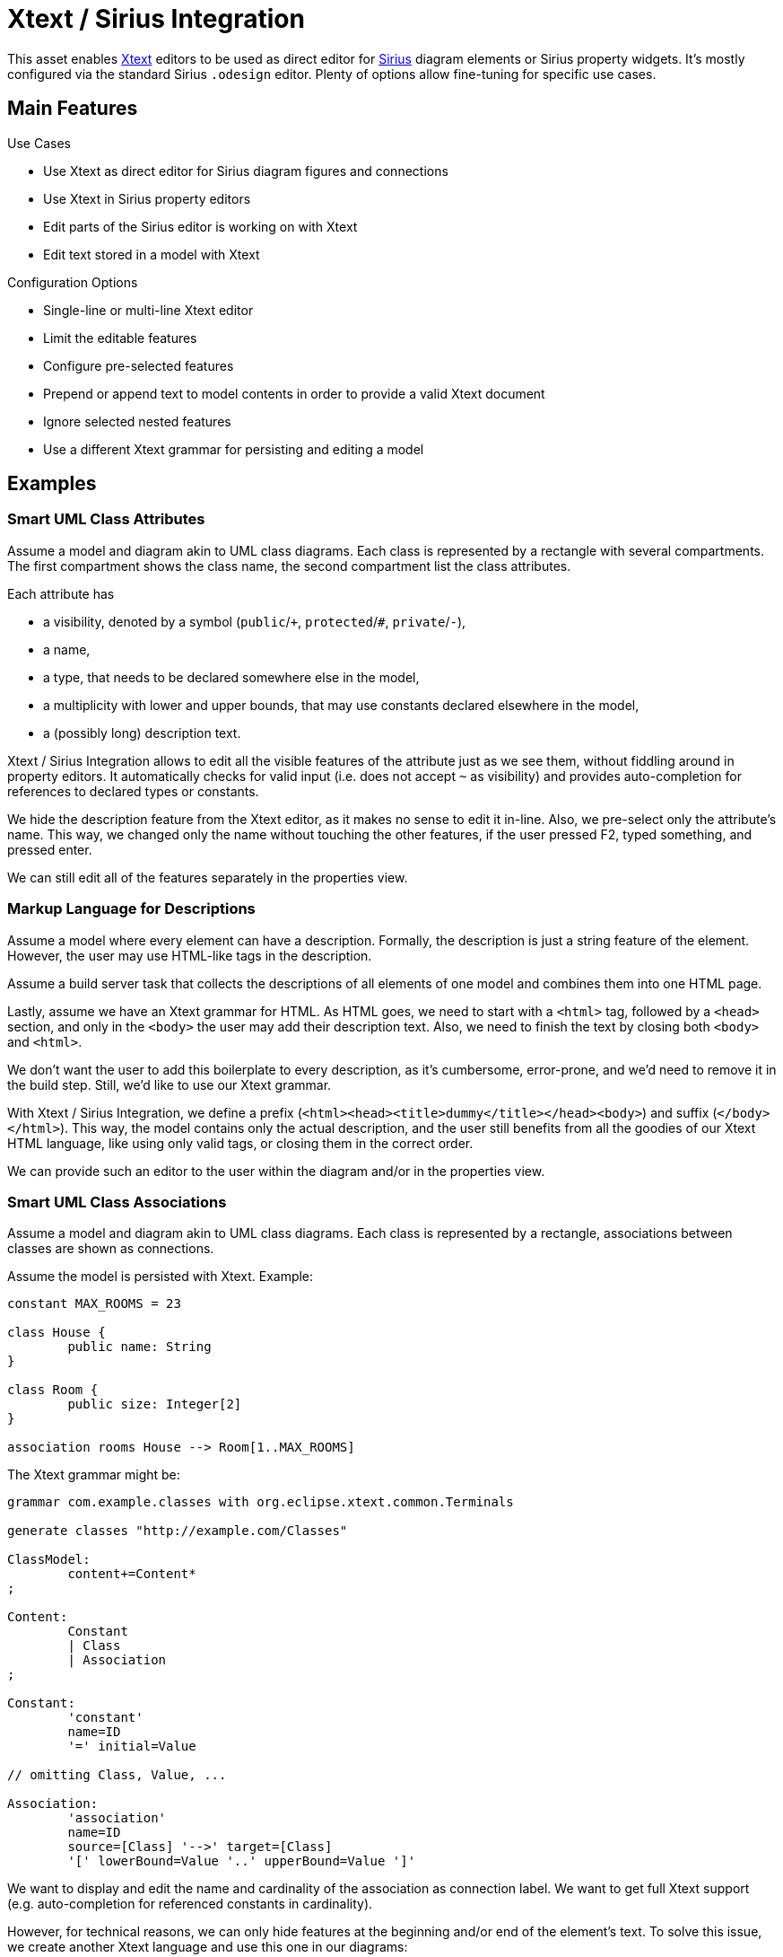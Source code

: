 = Xtext / Sirius Integration

This asset enables https://www.eclipse.org/Xtext/[Xtext] editors to be used as direct editor for https://www.eclipse.org/sirius/[Sirius] diagram elements or Sirius property widgets.
It's mostly configured via the standard Sirius `.odesign` editor.
Plenty of options allow fine-tuning for specific use cases.


== Main Features

.Use Cases
* Use Xtext as direct editor for Sirius diagram figures and connections
* Use Xtext in Sirius property editors
* Edit parts of the Sirius editor is working on with Xtext
* Edit text stored in a model with Xtext

.Configuration Options
* Single-line or multi-line Xtext editor
* Limit the editable features
* Configure pre-selected features
* Prepend or append text to model contents in order to provide a valid Xtext document
* Ignore selected nested features
* Use a different Xtext grammar for persisting and editing a model


== Examples

=== Smart UML Class Attributes

Assume a model and diagram akin to UML class diagrams.
Each class is represented by a rectangle with several compartments.
The first compartment shows the class name, the second compartment list the class attributes.

Each attribute has 

* a visibility, denoted by a symbol (`public`/`+`, `protected`/`#`, `private`/`-`),
* a name,
* a type, that needs to be declared somewhere else in the model,
* a multiplicity with lower and upper bounds, that may use constants declared elsewhere in the model,
* a (possibly long) description text.

Xtext / Sirius Integration allows to edit all the visible features of the attribute just as we see them, without fiddling around in property editors.
It automatically checks for valid input (i.e. does not accept `~` as visibility) and provides auto-completion for references to declared types or constants.

We hide the description feature from the Xtext editor, as it makes no sense to edit it in-line.
Also, we pre-select only the attribute's name.
This way, we changed only the name without touching the other features, if the user pressed F2, typed something, and pressed enter.

We can still edit all of the features separately in the properties view.


=== Markup Language for Descriptions

Assume a model where every element can have a description.
Formally, the description is just a string feature of the element.
However, the user may use HTML-like tags in the description.

Assume a build server task that collects the descriptions of all elements of one model and combines them into one HTML page.

Lastly, assume we have an Xtext grammar for HTML.
As HTML goes, we need to start with a `<html>` tag, followed by a `<head>` section, and only in the `<body>` the user may add their description text.
Also, we need to finish the text by closing both `<body>` and `<html>`.

We don't want the user to add this boilerplate to every description, as it's cumbersome, error-prone, and we'd need to remove it in the build step.
Still, we'd like to use our Xtext grammar.

With Xtext / Sirius Integration, we define a prefix (`<html><head><title>dummy</title></head><body>`) and suffix (`</body></html>`).
This way, the model contains only the actual description, and the user still benefits from all the goodies of our Xtext HTML language, like using only valid tags, or closing them in the correct order.
 
We can provide such an editor to the user within the diagram and/or in the properties view.


=== Smart UML Class Associations

Assume a model and diagram akin to UML class diagrams.
Each class is represented by a rectangle, associations between classes are shown as connections.

Assume the model is persisted with Xtext.
Example:

----
constant MAX_ROOMS = 23

class House {
	public name: String
}

class Room {
	public size: Integer[2]
}

association rooms House --> Room[1..MAX_ROOMS]
----

The Xtext grammar might be:

[source, antlr]
----
grammar com.example.classes with org.eclipse.xtext.common.Terminals

generate classes "http://example.com/Classes"

ClassModel:
	content+=Content*
;

Content:
	Constant
	| Class
	| Association
;

Constant:
	'constant'
	name=ID
	'=' initial=Value

// omitting Class, Value, ...

Association:
	'association'
	name=ID
	source=[Class] '-->' target=[Class]
	'[' lowerBound=Value '..' upperBound=Value ']' 
----

We want to display and edit the name and cardinality of the association as connection label.
We want to get full Xtext support (e.g. auto-completion for referenced constants in cardinality).

However, for technical reasons, we can only hide features at the beginning and/or end of the element's text.
To solve this issue, we create another Xtext language and use this one in our diagrams:

[source, antlr]
----
grammar com.example.classes.edit with com.example.classes

import "http://example.com/Classes"

EditClassModel returns ClassModel:
	ClassModel
;

@Override                                               <1>
Association:
	'association'
	name=ID
	'[' lowerBound=Value '..' upperBound=Value ']' 
	source=[Class] '-->' target=[Class]             <2>
----
<1> Overrides the original Association grammar rule.
All other grammar rules remain untouched.

<2> We moved the `source` and `target` features to the end of the element's text.
This way, we can hide them from the user.



.Direct Editor Example
image:doc/userguide/images/eventEditor.png[]

.Property Widget Example
image:doc/userguide/images/descriptionProperty.png[]

Please refer to the link:doc/userguide/xtext-sirius-userguide.adoc[user guide] for more details.
